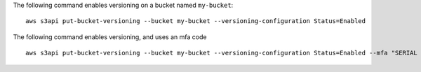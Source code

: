 The following command enables versioning on a bucket named ``my-bucket``::

  aws s3api put-bucket-versioning --bucket my-bucket --versioning-configuration Status=Enabled

The following command enables versioning, and uses an mfa code ::

  aws s3api put-bucket-versioning --bucket my-bucket --versioning-configuration Status=Enabled --mfa "SERIAL 123456"
